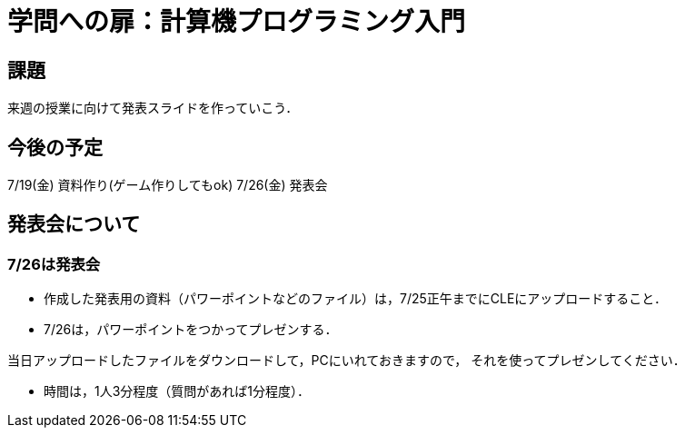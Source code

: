 = 学問への扉：計算機プログラミング入門



== 課題

来週の授業に向けて発表スライドを作っていこう．

== 今後の予定

7/19(金) 資料作り(ゲーム作りしてもok)
7/26(金) 発表会


== 発表会について

=== 7/26は発表会

- 作成した発表用の資料（パワーポイントなどのファイル）は，7/25正午までにCLEにアップロードすること．
- 7/26は，パワーポイントをつかってプレゼンする．

当日アップロードしたファイルをダウンロードして，PCにいれておきますので，
それを使ってプレゼンしてください．

- 時間は，1人3分程度（質問があれば1分程度）．
